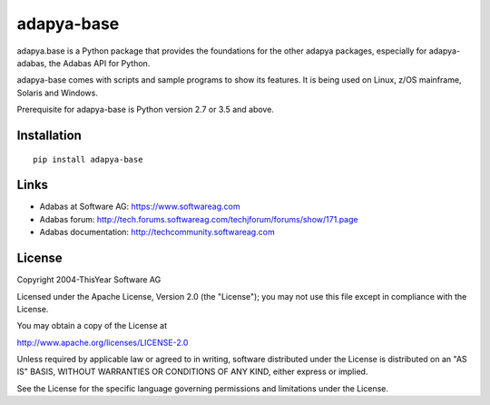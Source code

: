 adapya-base
===========

adapya.base is a Python package that provides the foundations for
the other adapya packages, especially for adapya-adabas,
the Adabas API for Python.

adapya-base comes with scripts and sample programs to show its features.
It is being used on Linux, z/OS mainframe, Solaris and Windows.

Prerequisite for adapya-base is Python version 2.7 or 3.5 and above.

Installation
------------

::

    pip install adapya-base


Links
-----

- Adabas at Software AG: https://www.softwareag.com
- Adabas forum: http://tech.forums.softwareag.com/techjforum/forums/show/171.page
- Adabas documentation: http://techcommunity.softwareag.com

License
-------

Copyright 2004-ThisYear Software AG

Licensed under the Apache License, Version 2.0 (the "License");
you may not use this file except in compliance with the License.

You may obtain a copy of the License at

http://www.apache.org/licenses/LICENSE-2.0

Unless required by applicable law or agreed to in writing, software
distributed under the License is distributed on an "AS IS" BASIS,
WITHOUT WARRANTIES OR CONDITIONS OF ANY KIND, either express or implied.

See the License for the specific language governing permissions and
limitations under the License.

